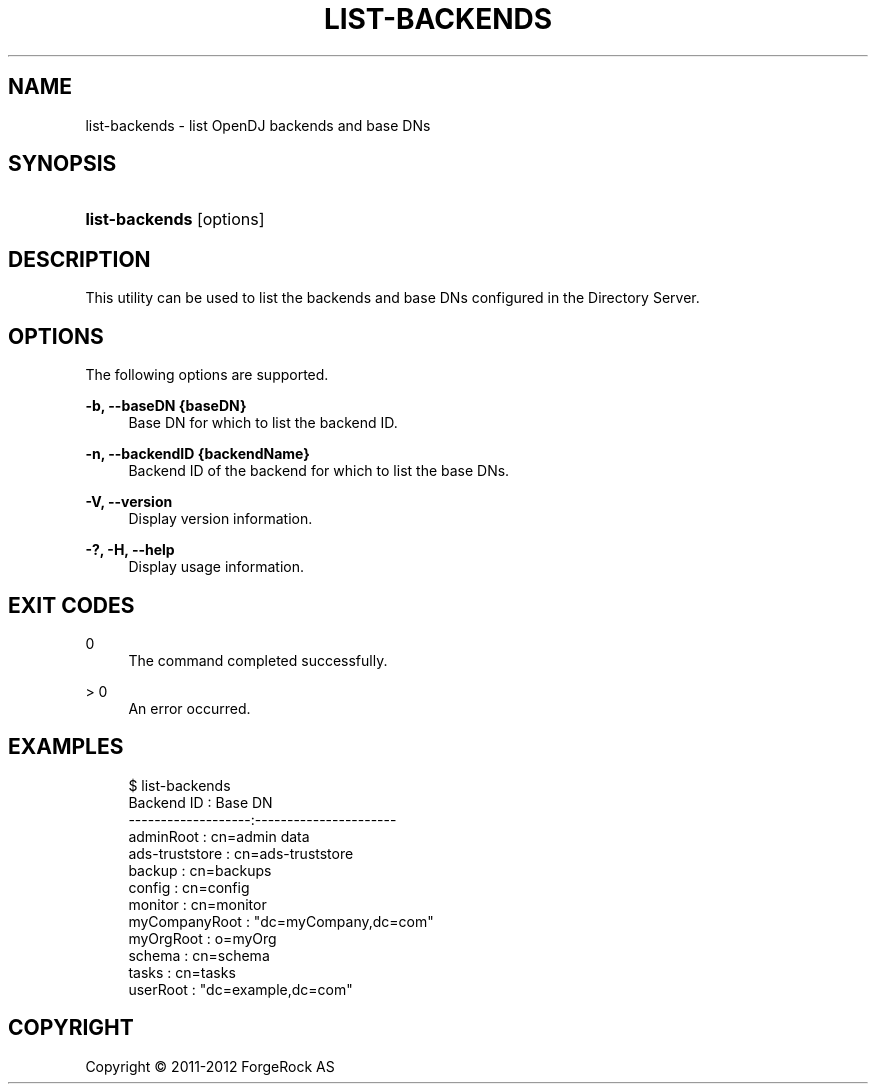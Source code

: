 '\" t
.\"     Title: list-backends
.\"    Author: 
.\" Generator: DocBook XSL-NS Stylesheets v1.76.1 <http://docbook.sf.net/>
.\"      Date: 03/21/2012
.\"    Manual: Tools Reference
.\"    Source: OpenDJ 2.5.0
.\"  Language: English
.\"
.TH "LIST\-BACKENDS" "1" "03/21/2012" "OpenDJ 2\&.5\&.0" "Tools Reference"
.\" -----------------------------------------------------------------
.\" * Define some portability stuff
.\" -----------------------------------------------------------------
.\" ~~~~~~~~~~~~~~~~~~~~~~~~~~~~~~~~~~~~~~~~~~~~~~~~~~~~~~~~~~~~~~~~~
.\" http://bugs.debian.org/507673
.\" http://lists.gnu.org/archive/html/groff/2009-02/msg00013.html
.\" ~~~~~~~~~~~~~~~~~~~~~~~~~~~~~~~~~~~~~~~~~~~~~~~~~~~~~~~~~~~~~~~~~
.ie \n(.g .ds Aq \(aq
.el       .ds Aq '
.\" -----------------------------------------------------------------
.\" * set default formatting
.\" -----------------------------------------------------------------
.\" disable hyphenation
.nh
.\" disable justification (adjust text to left margin only)
.ad l
.\" -----------------------------------------------------------------
.\" * MAIN CONTENT STARTS HERE *
.\" -----------------------------------------------------------------
.SH "NAME"
list-backends \- list OpenDJ backends and base DNs
.SH "SYNOPSIS"
.HP \w'\fBlist\-backends\fR\ 'u
\fBlist\-backends\fR [options]
.SH "DESCRIPTION"
.PP
This utility can be used to list the backends and base DNs configured in the Directory Server\&.
.SH "OPTIONS"
.PP
The following options are supported\&.
.PP
\fB\-b, \-\-baseDN {baseDN}\fR
.RS 4
Base DN for which to list the backend ID\&.
.RE
.PP
\fB\-n, \-\-backendID {backendName}\fR
.RS 4
Backend ID of the backend for which to list the base DNs\&.
.RE
.PP
\fB\-V, \-\-version\fR
.RS 4
Display version information\&.
.RE
.PP
\fB\-?, \-H, \-\-help\fR
.RS 4
Display usage information\&.
.RE
.SH "EXIT CODES"
.PP
0
.RS 4
The command completed successfully\&.
.RE
.PP
> 0
.RS 4
An error occurred\&.
.RE
.SH "EXAMPLES"
.sp
.if n \{\
.RS 4
.\}
.nf
$ list\-backends 
Backend ID         : Base DN
\-\-\-\-\-\-\-\-\-\-\-\-\-\-\-\-\-\-\-:\-\-\-\-\-\-\-\-\-\-\-\-\-\-\-\-\-\-\-\-\-\-
adminRoot          : cn=admin data
ads\-truststore     : cn=ads\-truststore
backup             : cn=backups
config             : cn=config
monitor            : cn=monitor
myCompanyRoot      : "dc=myCompany,dc=com"
myOrgRoot          : o=myOrg
schema             : cn=schema
tasks              : cn=tasks
userRoot           : "dc=example,dc=com"
.fi
.if n \{\
.RE
.\}
.SH "COPYRIGHT"
.br
Copyright \(co 2011-2012 ForgeRock AS
.br
